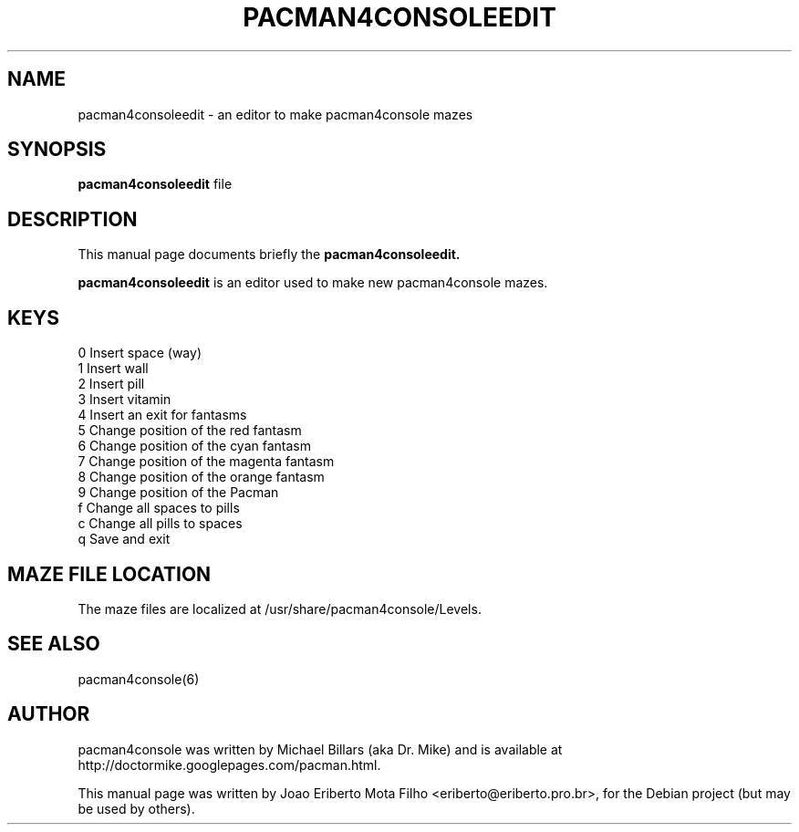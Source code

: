 .TH PACMAN4CONSOLEEDIT 1 "january  4, 2007"
.SH NAME
pacman4consoleedit \- an editor to make pacman4console mazes
.SH SYNOPSIS
.B pacman4consoleedit
file
.SH DESCRIPTION
This manual page documents briefly the
.B pacman4consoleedit.
.PP
\fBpacman4consoleedit\fP is an editor used to make new pacman4console mazes.
.SH KEYS
0 Insert space (way)
.br
1 Insert wall
.br
2 Insert pill
.br
3 Insert vitamin
.br
4 Insert an exit for fantasms
.br
5 Change position of the red fantasm
.br
6 Change position of the cyan fantasm
.br
7 Change position of the magenta fantasm
.br
8 Change position of the orange fantasm
.br
9 Change position of the Pacman
.br
f Change all spaces to pills
.br
c Change all pills to spaces
.br
q Save and exit
.SH MAZE FILE LOCATION
The maze files are localized at /usr/share/pacman4console/Levels.
.SH SEE ALSO
pacman4console(6)
.SH AUTHOR
pacman4console was written by Michael Billars (aka Dr. Mike) and is available at http://doctormike.googlepages.com/pacman.html.
.PP
.nh
.ad l
This manual page was written by Joao Eriberto Mota Filho <eriberto@eriberto.pro.br>, for the Debian project (but may be used by others).
